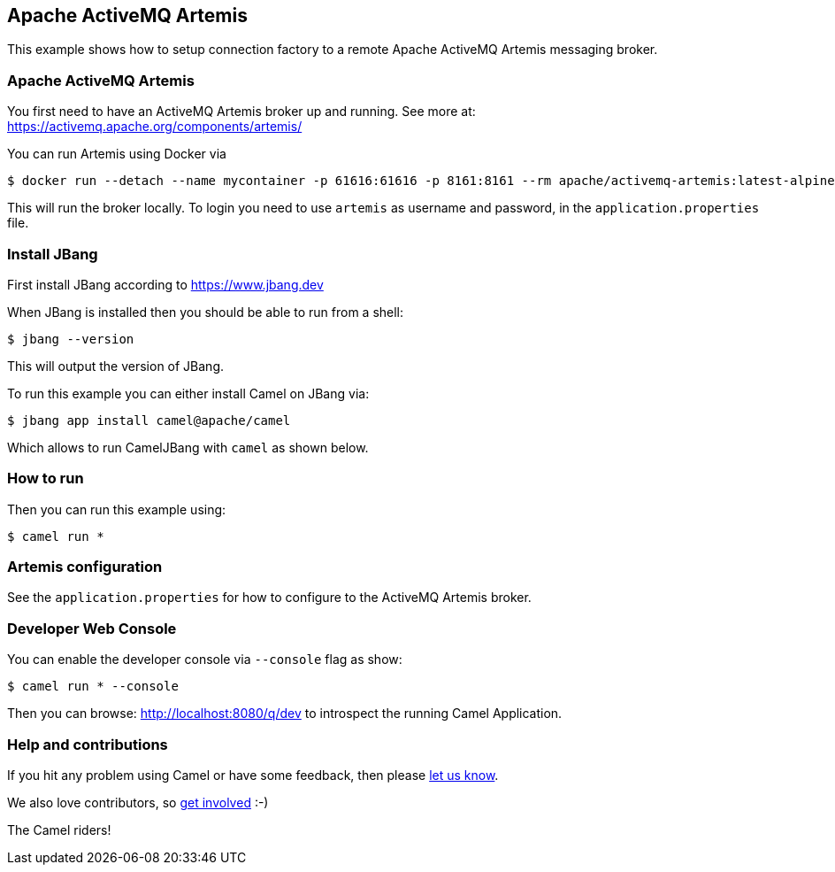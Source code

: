 == Apache ActiveMQ Artemis

This example shows how to setup connection factory to a remote Apache ActiveMQ Artemis
messaging broker.

=== Apache ActiveMQ Artemis

You first need to have an ActiveMQ Artemis broker up and running.
See more at: https://activemq.apache.org/components/artemis/

You can run Artemis using Docker via

[source,sh]
----
$ docker run --detach --name mycontainer -p 61616:61616 -p 8161:8161 --rm apache/activemq-artemis:latest-alpine
----

This will run the broker locally. To login you need to use `artemis` as username and password,
in the `application.properties` file.


=== Install JBang

First install JBang according to https://www.jbang.dev

When JBang is installed then you should be able to run from a shell:

[source,sh]
----
$ jbang --version
----

This will output the version of JBang.

To run this example you can either install Camel on JBang via:

[source,sh]
----
$ jbang app install camel@apache/camel
----

Which allows to run CamelJBang with `camel` as shown below.

=== How to run

Then you can run this example using:

[source,sh]
----
$ camel run *
----

=== Artemis configuration

See the `application.properties` for how to configure to the ActiveMQ Artemis broker.

=== Developer Web Console

You can enable the developer console via `--console` flag as show:

[source,sh]
----
$ camel run * --console
----

Then you can browse: http://localhost:8080/q/dev to introspect the running Camel Application.


=== Help and contributions

If you hit any problem using Camel or have some feedback, then please
https://camel.apache.org/community/support/[let us know].

We also love contributors, so
https://camel.apache.org/community/contributing/[get involved] :-)

The Camel riders!
